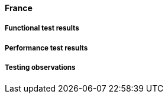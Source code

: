 [[global-broker-france-results]]

==== France

===== Functional test results

===== Performance test results

===== Testing observations
